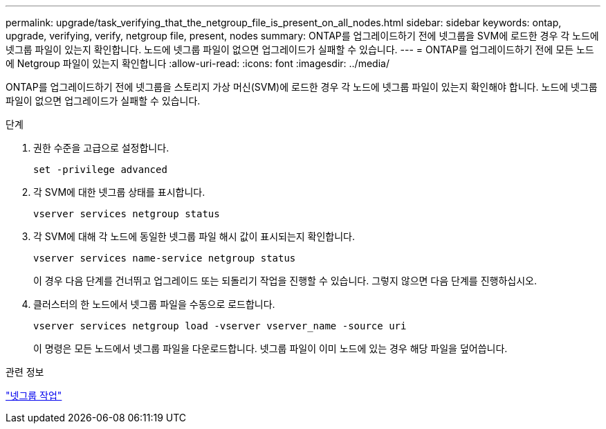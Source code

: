 ---
permalink: upgrade/task_verifying_that_the_netgroup_file_is_present_on_all_nodes.html 
sidebar: sidebar 
keywords: ontap, upgrade, verifying, verify, netgroup file, present, nodes 
summary: ONTAP를 업그레이드하기 전에 넷그룹을 SVM에 로드한 경우 각 노드에 넷그룹 파일이 있는지 확인합니다. 노드에 넷그룹 파일이 없으면 업그레이드가 실패할 수 있습니다. 
---
= ONTAP를 업그레이드하기 전에 모든 노드에 Netgroup 파일이 있는지 확인합니다
:allow-uri-read: 
:icons: font
:imagesdir: ../media/


[role="lead"]
ONTAP를 업그레이드하기 전에 넷그룹을 스토리지 가상 머신(SVM)에 로드한 경우 각 노드에 넷그룹 파일이 있는지 확인해야 합니다. 노드에 넷그룹 파일이 없으면 업그레이드가 실패할 수 있습니다.

.단계
. 권한 수준을 고급으로 설정합니다.
+
[source, cli]
----
set -privilege advanced
----
. 각 SVM에 대한 넷그룹 상태를 표시합니다.
+
[source, cli]
----
vserver services netgroup status
----
. 각 SVM에 대해 각 노드에 동일한 넷그룹 파일 해시 값이 표시되는지 확인합니다.
+
[source, cli]
----
vserver services name-service netgroup status
----
+
이 경우 다음 단계를 건너뛰고 업그레이드 또는 되돌리기 작업을 진행할 수 있습니다. 그렇지 않으면 다음 단계를 진행하십시오.

. 클러스터의 한 노드에서 넷그룹 파일을 수동으로 로드합니다.
+
[source, cli]
----
vserver services netgroup load -vserver vserver_name -source uri
----
+
이 명령은 모든 노드에서 넷그룹 파일을 다운로드합니다. 넷그룹 파일이 이미 노드에 있는 경우 해당 파일을 덮어씁니다.



.관련 정보
link:../nfs-config/work-netgroups-task.html["넷그룹 작업"]
